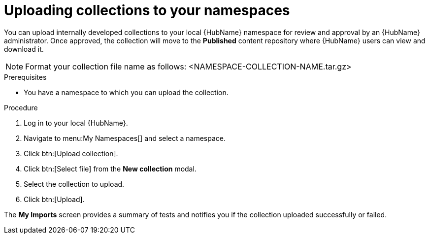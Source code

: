 // Module included in the following assemblies:
// obtaining-token/master.adoc
[id="proc-uploading-collections"]

= Uploading collections to your namespaces

You can upload internally developed collections to your local {HubName} namespace for review and approval by an {HubName} administrator. Once approved, the collection will move to the *Published* content repository where {HubName} users can view and download it.

[NOTE]
====
Format your collection file name as follows: <NAMESPACE-COLLECTION-NAME.tar.gz>
====

.Prerequisites
* You have a namespace to which you can upload the collection.


.Procedure
. Log in to your local {HubName}.
. Navigate to menu:My Namespaces[] and select a namespace.
. Click btn:[Upload collection].
. Click btn:[Select file] from the *New collection* modal.
. Select the collection to upload.
. Click btn:[Upload].

The *My Imports* screen provides a summary of tests and notifies you if the collection uploaded successfully or failed.
